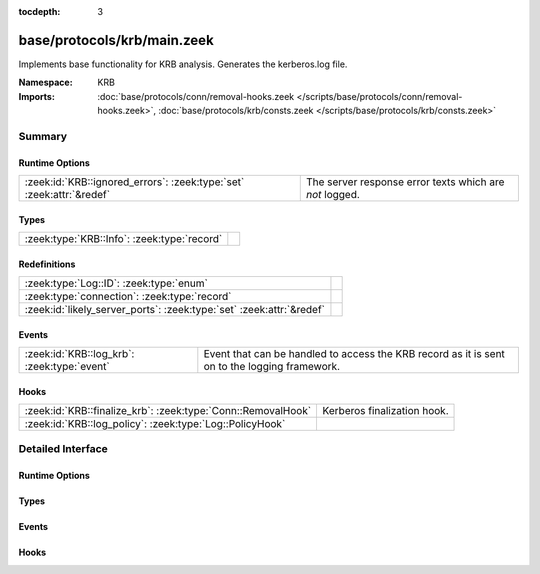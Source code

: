 :tocdepth: 3

base/protocols/krb/main.zeek
============================
.. zeek:namespace:: KRB

Implements base functionality for KRB analysis. Generates the kerberos.log
file.

:Namespace: KRB
:Imports: :doc:`base/protocols/conn/removal-hooks.zeek </scripts/base/protocols/conn/removal-hooks.zeek>`, :doc:`base/protocols/krb/consts.zeek </scripts/base/protocols/krb/consts.zeek>`

Summary
~~~~~~~
Runtime Options
###############
==================================================================== =======================================================
:zeek:id:`KRB::ignored_errors`: :zeek:type:`set` :zeek:attr:`&redef` The server response error texts which are *not* logged.
==================================================================== =======================================================

Types
#####
=========================================== =
:zeek:type:`KRB::Info`: :zeek:type:`record` 
=========================================== =

Redefinitions
#############
==================================================================== =
:zeek:type:`Log::ID`: :zeek:type:`enum`                              
:zeek:type:`connection`: :zeek:type:`record`                         
:zeek:id:`likely_server_ports`: :zeek:type:`set` :zeek:attr:`&redef` 
==================================================================== =

Events
######
=========================================== ===================================================================
:zeek:id:`KRB::log_krb`: :zeek:type:`event` Event that can be handled to access the KRB record as it is sent on
                                            to the logging framework.
=========================================== ===================================================================

Hooks
#####
============================================================ ===========================
:zeek:id:`KRB::finalize_krb`: :zeek:type:`Conn::RemovalHook` Kerberos finalization hook.
:zeek:id:`KRB::log_policy`: :zeek:type:`Log::PolicyHook`     
============================================================ ===========================


Detailed Interface
~~~~~~~~~~~~~~~~~~
Runtime Options
###############
.. zeek:id:: KRB::ignored_errors

   :Type: :zeek:type:`set` [:zeek:type:`string`]
   :Attributes: :zeek:attr:`&redef`
   :Default:

      ::

         {
            "NEEDED_PREAUTH",
            "Need to use PA-ENC-TIMESTAMP/PA-PK-AS-REQ"
         }


   The server response error texts which are *not* logged.

Types
#####
.. zeek:type:: KRB::Info

   :Type: :zeek:type:`record`

      ts: :zeek:type:`time` :zeek:attr:`&log`
         Timestamp for when the event happened.

      uid: :zeek:type:`string` :zeek:attr:`&log`
         Unique ID for the connection.

      id: :zeek:type:`conn_id` :zeek:attr:`&log`
         The connection's 4-tuple of endpoint addresses/ports.

      request_type: :zeek:type:`string` :zeek:attr:`&log` :zeek:attr:`&optional`
         Request type - Authentication Service ("AS") or
         Ticket Granting Service ("TGS")

      client: :zeek:type:`string` :zeek:attr:`&log` :zeek:attr:`&optional`
         Client

      service: :zeek:type:`string` :zeek:attr:`&log` :zeek:attr:`&optional`
         Service

      success: :zeek:type:`bool` :zeek:attr:`&log` :zeek:attr:`&optional`
         Request result

      error_code: :zeek:type:`count` :zeek:attr:`&optional`
         Error code

      error_msg: :zeek:type:`string` :zeek:attr:`&log` :zeek:attr:`&optional`
         Error message

      from: :zeek:type:`time` :zeek:attr:`&log` :zeek:attr:`&optional`
         Ticket valid from

      till: :zeek:type:`time` :zeek:attr:`&log` :zeek:attr:`&optional`
         Ticket valid till

      cipher: :zeek:type:`string` :zeek:attr:`&log` :zeek:attr:`&optional`
         Ticket encryption type

      forwardable: :zeek:type:`bool` :zeek:attr:`&log` :zeek:attr:`&optional`
         Forwardable ticket requested

      renewable: :zeek:type:`bool` :zeek:attr:`&log` :zeek:attr:`&optional`
         Renewable ticket requested

      logged: :zeek:type:`bool` :zeek:attr:`&default` = ``F`` :zeek:attr:`&optional`
         We've already logged this

      client_cert: :zeek:type:`Files::Info` :zeek:attr:`&optional`
         (present if :doc:`/scripts/base/protocols/krb/files.zeek` is loaded)

         Client certificate

      client_cert_subject: :zeek:type:`string` :zeek:attr:`&log` :zeek:attr:`&optional`
         (present if :doc:`/scripts/base/protocols/krb/files.zeek` is loaded)

         Subject of client certificate, if any

      client_cert_fuid: :zeek:type:`string` :zeek:attr:`&log` :zeek:attr:`&optional`
         (present if :doc:`/scripts/base/protocols/krb/files.zeek` is loaded)

         File unique ID of client cert, if any

      server_cert: :zeek:type:`Files::Info` :zeek:attr:`&optional`
         (present if :doc:`/scripts/base/protocols/krb/files.zeek` is loaded)

         Server certificate

      server_cert_subject: :zeek:type:`string` :zeek:attr:`&log` :zeek:attr:`&optional`
         (present if :doc:`/scripts/base/protocols/krb/files.zeek` is loaded)

         Subject of server certificate, if any

      server_cert_fuid: :zeek:type:`string` :zeek:attr:`&log` :zeek:attr:`&optional`
         (present if :doc:`/scripts/base/protocols/krb/files.zeek` is loaded)

         File unique ID of server cert, if any

      auth_ticket: :zeek:type:`string` :zeek:attr:`&log` :zeek:attr:`&optional`
         (present if :doc:`/scripts/policy/protocols/krb/ticket-logging.zeek` is loaded)

         Hash of ticket used to authorize request/transaction

      new_ticket: :zeek:type:`string` :zeek:attr:`&log` :zeek:attr:`&optional`
         (present if :doc:`/scripts/policy/protocols/krb/ticket-logging.zeek` is loaded)

         Hash of ticket returned by the KDC


Events
######
.. zeek:id:: KRB::log_krb

   :Type: :zeek:type:`event` (rec: :zeek:type:`KRB::Info`)

   Event that can be handled to access the KRB record as it is sent on
   to the logging framework.

Hooks
#####
.. zeek:id:: KRB::finalize_krb

   :Type: :zeek:type:`Conn::RemovalHook`

   Kerberos finalization hook.  Remaining Kerberos info may get logged when it's called.

.. zeek:id:: KRB::log_policy

   :Type: :zeek:type:`Log::PolicyHook`



